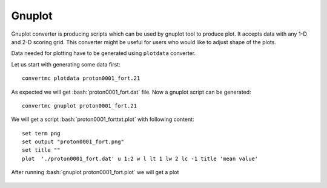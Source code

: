 .. highlight:: bash

.. role:: bash(code)
   :language: bash

Gnuplot
=======

Gnuplot converter is producing scripts which can be used by gnuplot tool to produce plot.
It accepts data with any 1-D and 2-D scoring grid. 
This converter might be useful for users who would like to adjust shape of the plots.

Data needed for plotting have to be generated using ``plotdata`` converter. 

Let us start with generating some data first::

    convertmc plotdata proton0001_fort.21

As expected we will get :bash:`proton0001_fort.dat` file. Now a gnuplot script can be generated::

    convertmc gnuplot proton0001_fort.21

We will get a script :bash:`proton0001_forttxt.plot` with following content::

    set term png
    set output "proton0001_fort.png"
    set title ""
    plot  './proton0001_fort.dat' u 1:2 w l lt 1 lw 2 lc -1 title 'mean value'

After running :bash:`gnuplot proton0001_fort.plot` we will get a plot

.. figure:: proton0001_forttxt.png
    :scale: 80 %
    :alt: sample file proton0001_forttxt.png generated with gnuplot converter